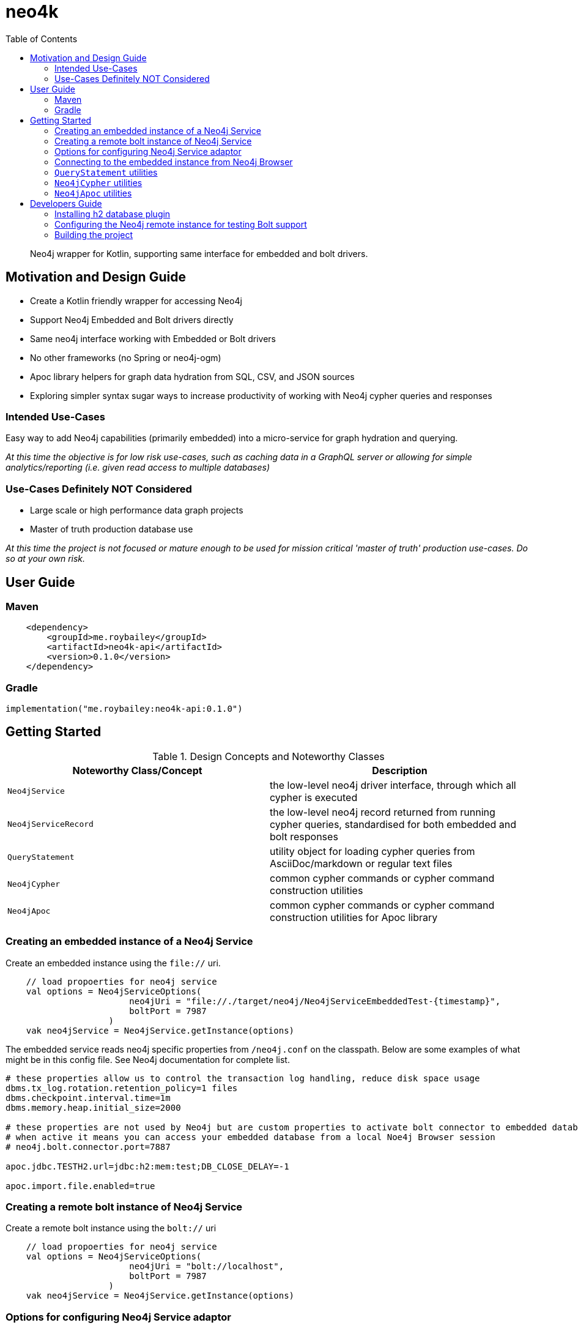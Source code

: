 :toc: left

# neo4k

> Neo4j wrapper for Kotlin, supporting same interface for embedded and bolt drivers.


## Motivation and Design Guide

* Create a Kotlin friendly wrapper for accessing Neo4j
* Support Neo4j Embedded and Bolt drivers directly
* Same neo4j interface working with Embedded or Bolt drivers
* No other frameworks (no Spring or neo4j-ogm)
* Apoc library helpers for graph data hydration from SQL, CSV, and JSON sources
* Exploring simpler syntax sugar ways to increase productivity of working with Neo4j cypher queries and responses


### Intended Use-Cases

Easy way to add Neo4j capabilities (primarily embedded) into a micro-service for graph hydration and querying. 

_At this time the objective is for low risk use-cases, such as caching data in a GraphQL server
or allowing for simple analytics/reporting (i.e. given read access to multiple databases)_

### Use-Cases Definitely NOT Considered

* Large scale or high performance data graph projects
* Master of truth production database use

_At this time the project is not focused or mature enough to be used for mission critical
'master of truth' production use-cases.  Do so at your own risk._


## User Guide

### Maven

```
    <dependency>
        <groupId>me.roybailey</groupId>
        <artifactId>neo4k-api</artifactId>
        <version>0.1.0</version>
    </dependency>
```

### Gradle

`implementation("me.roybailey:neo4k-api:0.1.0")`


## Getting Started

.Design Concepts and Noteworthy Classes
|===
|Noteworthy Class/Concept |Description

|`Neo4jService`
|the low-level neo4j driver interface, through which all cypher is executed

|`Neo4jServiceRecord`
|the low-level neo4j record returned from running cypher queries, standardised for both embedded and bolt responses

|`QueryStatement`
|utility object for loading cypher queries from AsciiDoc/markdown or regular text files

|`Neo4jCypher`
|common cypher commands or cypher command construction utilities

|`Neo4jApoc`
|common cypher commands or cypher command construction utilities for Apoc library

|
|===


### Creating an embedded instance of a Neo4j Service

Create an embedded instance using the `file://` uri.  

```
    // load propoerties for neo4j service
    val options = Neo4jServiceOptions(
                        neo4jUri = "file://./target/neo4j/Neo4jServiceEmbeddedTest-{timestamp}",
                        boltPort = 7987
                    )
    vak neo4jService = Neo4jService.getInstance(options)
```

The embedded service reads neo4j specific properties from `/neo4j.conf` on the classpath.
Below are some examples of what might be in this config file.  See Neo4j documentation for complete list.

```
# these properties allow us to control the transaction log handling, reduce disk space usage
dbms.tx_log.rotation.retention_policy=1 files
dbms.checkpoint.interval.time=1m
dbms.memory.heap.initial_size=2000

# these properties are not used by Neo4j but are custom properties to activate bolt connector to embedded database
# when active it means you can access your embedded database from a local Noe4j Browser session
# neo4j.bolt.connector.port=7887

apoc.jdbc.TESTH2.url=jdbc:h2:mem:test;DB_CLOSE_DELAY=-1

apoc.import.file.enabled=true
```

### Creating a remote bolt instance of Neo4j Service

Create a remote bolt instance using the `bolt://` uri

```
    // load propoerties for neo4j service
    val options = Neo4jServiceOptions(
                        neo4jUri = "bolt://localhost",
                        boltPort = 7987
                    )
    vak neo4jService = Neo4jService.getInstance(options)
```

### Options for configuring Neo4j Service adaptor

.Neo4jService Options
|===
|Properties |Description |Example value

|`neo4jUri`
|the neo4j connection uri (either starting `file:` for embedded or `bolt:` for remote connection
| e.g. `bolt://localhost:7987`

|`boltPort`
|port to connect to bolt or to expose embedded to bolt (for viewing embedded via Neo4j browser)
| e.g. `7987`

|`username`
|neo4j username (required for bolt connections)
| e.g. `neo4j`

|`password`
|neo4j password (required for bolt connections)
| e.g default from neo4j install is `neo4j`

|`neo4jProcedures`
|neo4j procedures to register (embedded) or verify (bolt)
|

|`ignoreErrorOnDrop`
|ignores errors from cypher commands that try to drop indexes that don't exist
|

|`ignoreProcedureNotFound`
|ignores failed neo4j procedure registrations or verifications
|

|===


### Connecting to the embedded instance from Neo4j Browser

1. make sure you are running in embedded mode and assign a unique port e.g. `boltPort=7987`
1. run command `:server disconnect` in the neo4j browser
1. enter `bolt://<machine>:<port>` in the connection URL field e.g. `bolt://localhost:7987`
1. leave `username` and `password` blank

This should get you connected to your running embedded database and allow you to query it using the browser. 


### `QueryStatement` utilities

Utility object for loading cypher queries from AsciiDoc/markdown or regular text files.  For example...

```
QueryStatement.parseQueryScriptStatements(cypherScriptTextWithMultipleStatements)
```

### `Neo4jCypher` utilities

Utility object for constructing common cypher queries.  For example...

```
Neo4jCypher.loadCsvWithHeaders("data.csv","""
MERGE (c:Country {country: apoc.text.toUpperCase(COALESCE(row.Country, 'unknown'))})
              SET c.region = row.Region
            MERGE (p:Product {product: row.`Item Type`})
            MERGE (o:Order {orderId: row.`Order ID`})
              SET o.salesChannel = row.`Sales Channel`,
                  o.orderPriority = row.`Order Priority`,
                  o.orderDate = row.`Order Date`,
                  o.shipDate = row.`Ship Date`,
                  o.quantity = row.`Units Sold`,
                  o.unitPrice = row.`Unit Price`
              MERGE (o)-[:FROM]->(c)
              MERGE (o)-[:OF]->(p)
              RETURN count(p) as totalProducts
""".trimIndent())
```


### `Neo4jApoc` utilities

Utility object for constructing common cypher queries from apoc library.  For example...

```
    val neo4jApoc = Neo4jApoc(myNeo4jService)
    // save a static value through apoc query
    neo4jApoc.setStatic("test", "hello apoc")
    // load a static value through apoc query
    val value = neo4jApoc.getStatic("test")
```


## Developers Guide

Neo4jService adaptor is intended to standardise across Bolt and Embedded drivers
and therefore the project needs an instance of Neo4j to be running on a specific port.
This is so all the capabilities can be tested against both embedded and bolt instances.

* An instance of Neo4j Graph Database (check for compatible version used in project)
* The Neo4j Graph Database to be available on port `7987` (open `conf/neo4j.conf` or 'Manage' > 'Settings' in your Neo4j Desktop project)  
* The h2 database jar installed in the plugins folder
* The setting to restrict import folder access should be commented out  

> Warning : Database will be cleared with every test, hence the project does not use the default port

### Installing h2 database plugin

Find the neo4j database instance plugins folder e.g.

`cp ~/.m2/repository/com/h2database/h2/1.4.196/h2-1.4.196.jar <neo4j-installation-folder>/plugins` 

If you're using an instance of Neo4j Desktop, goto your graph project and select 'manage' from the graph instance.
At the top there is an 'Open Folder' button, which will take you to the installation folder and you should find 'plugins'
folder under there.

Note : if you get an error after adding the h2 jar to the plugins folder, check the neo4j.log file for errors.
Could be you need an older version of h2 to run on the Neo4j JVM version. 

### Configuring the Neo4j remote instance for testing Bolt support


In the remote Neo4j database instance, there are several settings you need to override to allow the tests to pass.
You do this by editing the `conf/neo4j.conf` in your installation folder,
or through ___'Manage'___ > ___'Settings'___ in your designated Neo4j Desktop Project.

**Change the bolt port** (recommend changing the others to avoid clashes with default installations you might have elsewhere)

```
dbms.connector.bolt.listen_address=:7987
dbms.connector.http.listen_address=:7974
dbms.connector.https.listen_address=:7973
```

**Allow import files to be accessed from anywhere** by commenting out the restriction setting.

```
# This setting constrains all `LOAD CSV` import files to be under the `import` directory. Remove or comment it out to
# allow files to be loaded from anywhere in the filesystem; this introduces possible security problems. See the
# `LOAD CSV` section of the manual for details.
# dbms.directories.import=import
```

### Building the project

* `mvn clean install`

__Note:  please read above for prerequisites to allow the tests to work__
